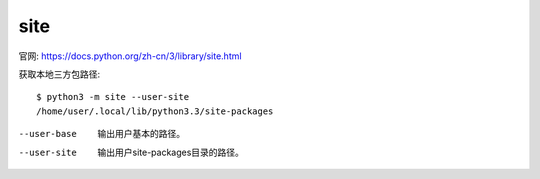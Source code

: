=========================
site
=========================


.. post:: 2023-02-20 22:06:49
  :tags: python, python标准库
  :category: 后端
  :author: YanQue
  :location: CD
  :language: zh-cn


官网: https://docs.python.org/zh-cn/3/library/site.html

获取本地三方包路径::

  $ python3 -m site --user-site
  /home/user/.local/lib/python3.3/site-packages

--user-base
  输出用户基本的路径。
--user-site
  输出用户site-packages目录的路径。


